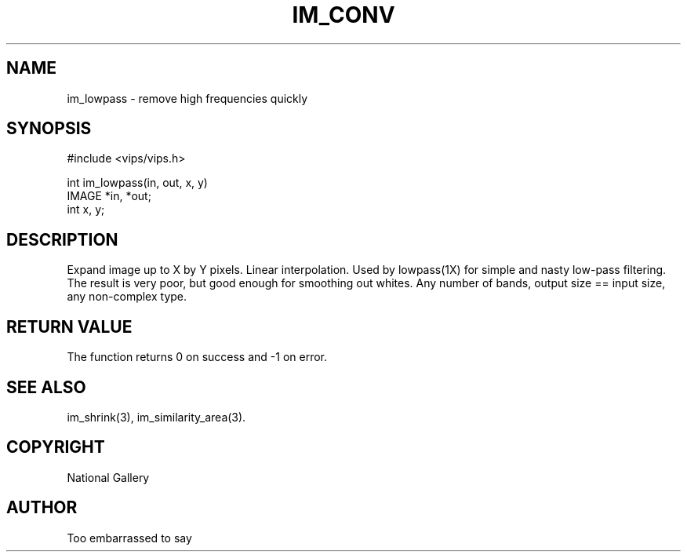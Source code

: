 .TH IM_CONV 3 "2 May 1991"
.SH NAME
im_lowpass \- remove high frequencies quickly
.SH SYNOPSIS
#include <vips/vips.h>

int im_lowpass(in, out, x, y)
.br
IMAGE *in, *out;
.br
int x, y;
.SH DESCRIPTION
Expand image up to X by Y pixels. Linear interpolation. Used by lowpass(1X)
for simple and nasty low-pass filtering. The result is very poor, but good
enough for smoothing out whites. Any number of bands, output size == input
size, any non-complex type.

.SH RETURN VALUE
The function returns 0 on success and -1 on error.
.SH SEE\ ALSO
im_shrink(3), im_similarity_area(3).
.SH COPYRIGHT
.br
National Gallery
.SH AUTHOR
Too embarrassed to say

